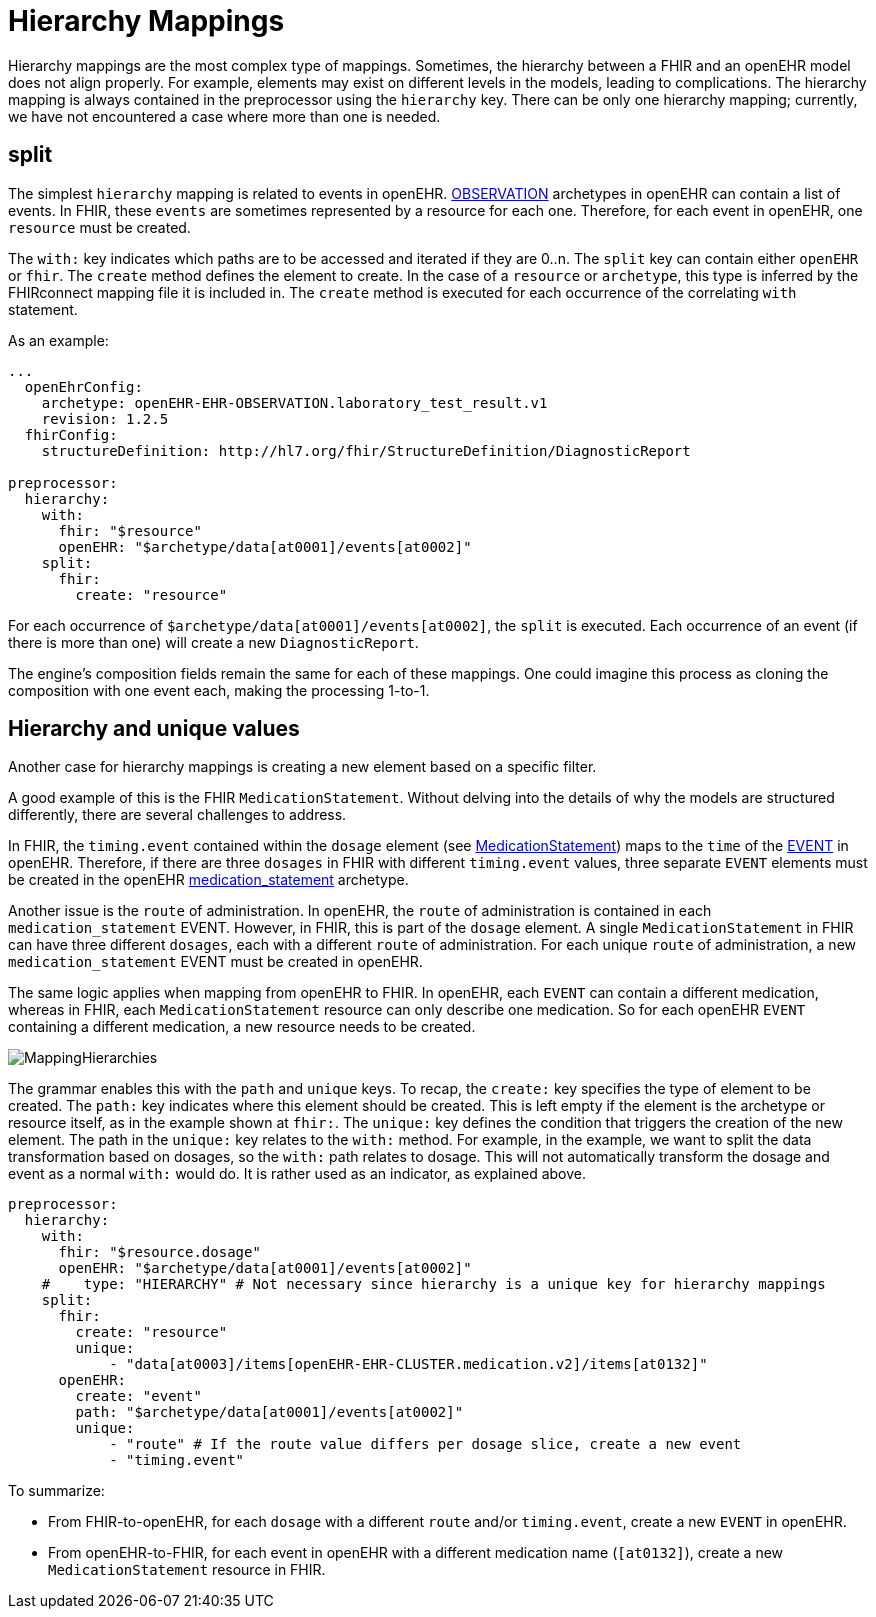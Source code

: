 = Hierarchy Mappings

:navtitle: Hierarchy Mappings

Hierarchy mappings are the most complex type of mappings.
Sometimes, the hierarchy between a FHIR and an openEHR model does not align properly.
For example, elements may exist on different levels in the models, leading to complications.
The hierarchy mapping is always contained in the preprocessor using the `hierarchy` key.
There can be only one hierarchy mapping; currently, we have not encountered a case where more than one is needed.

== split

The simplest `hierarchy` mapping is related to events in openEHR.
https://specifications.openehr.org/releases/RM/latest/ehr.html#_observation_class[OBSERVATION] archetypes
in openEHR can contain a list of events.
In FHIR, these `events` are sometimes represented by a resource for each one.
Therefore, for each event in openEHR, one `resource` must be created.

The `with:` key indicates which paths are to be accessed and iterated if they are 0..n.
The `split` key can contain either `openEHR` or `fhir`.
The `create` method defines the element to create.
In the case of a `resource` or `archetype`, this type is inferred by the FHIRconnect mapping file it is included in.
The `create` method is executed for each occurrence of the correlating `with` statement.

As an example:

[source,yaml]
----
...
  openEhrConfig:
    archetype: openEHR-EHR-OBSERVATION.laboratory_test_result.v1
    revision: 1.2.5
  fhirConfig:
    structureDefinition: http://hl7.org/fhir/StructureDefinition/DiagnosticReport

preprocessor:
  hierarchy:
    with:
      fhir: "$resource"
      openEHR: "$archetype/data[at0001]/events[at0002]"
    split:
      fhir:
        create: "resource"
----

For each occurrence of `$archetype/data[at0001]/events[at0002]`, the `split` is executed.
Each occurrence of an event (if there is more than one) will create a new `DiagnosticReport`.

The engine's composition fields remain the same for each of these mappings.
One could imagine this process as cloning the composition with one event each, making the processing 1-to-1.

== Hierarchy and unique values

Another case for hierarchy mappings is creating a new element based on a specific filter.

A good example of this is the FHIR `MedicationStatement`.
Without delving into the details of why the models are structured differently,
there are several challenges to address.

In FHIR, the `timing.event` contained within the `dosage` element
(see https://simplifier.net/packages/hl7.fhir.r4.core/4.0.1/files/80817[MedicationStatement])
maps to the `time` of the https://specifications.openehr.org/releases/RM/Release-1.1.0/data_structures.html#_event_class[EVENT] in openEHR.
Therefore, if there are three `dosages` in FHIR with different `timing.event` values,
three separate `EVENT` elements must be created in the openEHR
https://ckm.openehr.org/ckm/archetypes/1013.1.4949[medication_statement] archetype.

Another issue is the `route` of administration.
In openEHR, the `route` of administration is contained in each `medication_statement` EVENT.
However, in FHIR, this is part of the `dosage` element.
A single `MedicationStatement` in FHIR can have three different `dosages`,
each with a different `route` of administration.
For each unique `route` of administration, a new `medication_statement` EVENT must be created in openEHR.

The same logic applies when mapping from openEHR to FHIR.
In openEHR, each `EVENT` can contain a different medication,
whereas in FHIR, each `MedicationStatement` resource can only describe one medication.
So for each openEHR `EVENT` containing a different medication, a new resource needs to be created.

image::MappingHierarchies.png[]

The grammar enables this with the `path` and `unique` keys.
To recap, the `create:` key specifies the type of element to be created.
The `path:` key indicates where this element should be created.
This is left empty if the element is the archetype or resource itself, as in the example shown at `fhir:`.
The `unique:` key defines the condition that triggers the creation of the new element.
The path in the `unique:` key relates to the `with:` method.
For example, in the example, we want to split the data transformation based on dosages,
so the `with:` path relates to dosage.
This will not automatically transform the dosage and event as a normal `with:` would do.
It is rather used as an indicator, as explained above.

[source,yaml]
----
preprocessor:
  hierarchy:
    with:
      fhir: "$resource.dosage"
      openEHR: "$archetype/data[at0001]/events[at0002]"
    #    type: "HIERARCHY" # Not necessary since hierarchy is a unique key for hierarchy mappings
    split:
      fhir:
        create: "resource"
        unique:
            - "data[at0003]/items[openEHR-EHR-CLUSTER.medication.v2]/items[at0132]"
      openEHR:
        create: "event"
        path: "$archetype/data[at0001]/events[at0002]"
        unique:
            - "route" # If the route value differs per dosage slice, create a new event
            - "timing.event"
----

To summarize:

* From FHIR-to-openEHR, for each `dosage` with a different `route` and/or `timing.event`, create a new `EVENT` in openEHR.

* From openEHR-to-FHIR, for each event in openEHR with a different medication name (`[at0132]`), create a new `MedicationStatement` resource in FHIR.